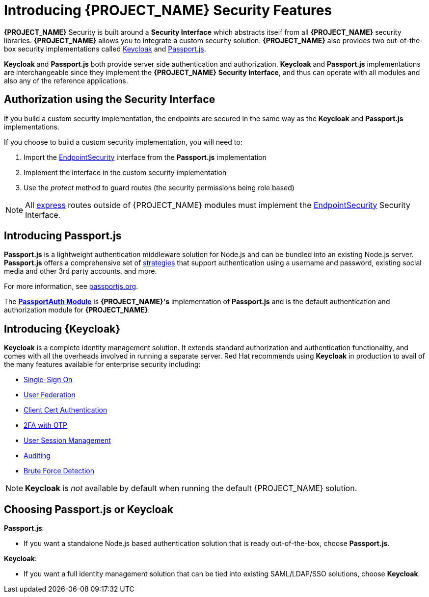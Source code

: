 [id='{context}-con-introducing-securityfeatures']
= Introducing {PROJECT_NAME} Security Features

*{PROJECT_NAME}* Security is built around a *Security Interface* which abstracts itself from all *{PROJECT_NAME}* security libraries.
*{PROJECT_NAME}* allows you to integrate a custom security solution.
*{PROJECT_NAME}* also provides two out-of-the-box security implementations called link:http://www.keycloak.org/[Keycloak] and link:http://passportjs.org/[Passport.js].

*Keycloak* and *Passport.js* both provide server side authentication and authorization.
*Keycloak* and *Passport.js* implementations are interchangeable since they implement the *{PROJECT_NAME}* *Security Interface*, and thus can operate with all modules and also any of the reference applications.

== Authorization using the Security Interface
If you build a custom security implementation, the endpoints are secured in the same way as the *Keycloak* and *Passport.js* implementations.

If you choose to build a custom security implementation, you will need to:

 . Import the link:../../../api/{WFM-RC-Api-Version}{WFM-RC-Api-Endpoint-Security}[EndpointSecurity] interface from the *Passport.js* implementation
 . Implement the interface in the custom security implementation
 . Use the _protect_ method to guard routes (the security permissions being role based)

NOTE: All link:https://expressjs.com/[express] routes outside of {PROJECT_NAME} modules must implement the link:../../../api/{WFM-RC-Api-Version}{WFM-RC-Api-Endpoint-Security}[EndpointSecurity] Security Interface.

== Introducing Passport.js

*Passport.js* is a lightweight authentication middleware solution for Node.js and can be bundled into an existing Node.js server.
*Passport.js* offers a comprehensive set of link:http://passportjs.org/docs/configure[strategies] that support authentication using a username and password, existing social media and other 3rd party accounts, and more.

For more information, see link:http://passportjs.org/[passportjs.org].

The *link:{WFM-RC-CoreTreeURL}{WFM-RC-Branch}/cloud/passportauth[PassportAuth Module]* is *{PROJECT_NAME}'s* implementation of *Passport.js* and is the default authentication and authorization module for *{PROJECT_NAME}*.

== Introducing {Keycloak}

*Keycloak* is a complete identity management solution. It extends standard authorization and authentication functionality, and comes with all the overheads involved in running a separate server.
Red Hat recommends using *Keycloak* in production to avail of the many features available for enterprise security including:

* link:{WFM-RC-KeycloakURL}server_admin/topics/sso-protocols.html[Single-Sign On]
* link:{WFM-RC-KeycloakURL}server_admin/topics/user-federation.html[User Federation]
* link:{WFM-RC-KeycloakURL}server_admin/topics/authentication/x509.html[Client Cert Authentication]
* link:{WFM-RC-KeycloakURL}server_admin/topics/authentication/otp-policies.html[2FA with OTP]
* link:{WFM-RC-KeycloakURL}server_admin/topics/sessions/administering.html[User Session Management]
* link:{WFM-RC-KeycloakURL}server_admin/topics/events.html[Auditing]
* link:{WFM-RC-KeycloakURL}server_admin/topics/threat/brute-force.html[Brute Force Detection]

NOTE: *Keycloak* is _not_ available by default when running the default {PROJECT_NAME} solution.

== Choosing Passport.js or Keycloak
*Passport.js*:

* If you want a standalone Node.js based authentication solution that is ready out-of-the-box, choose *Passport.js*.

*Keycloak*:

* If you want a full identity management solution that can be tied into existing SAML/LDAP/SSO solutions, choose *Keycloak*.
